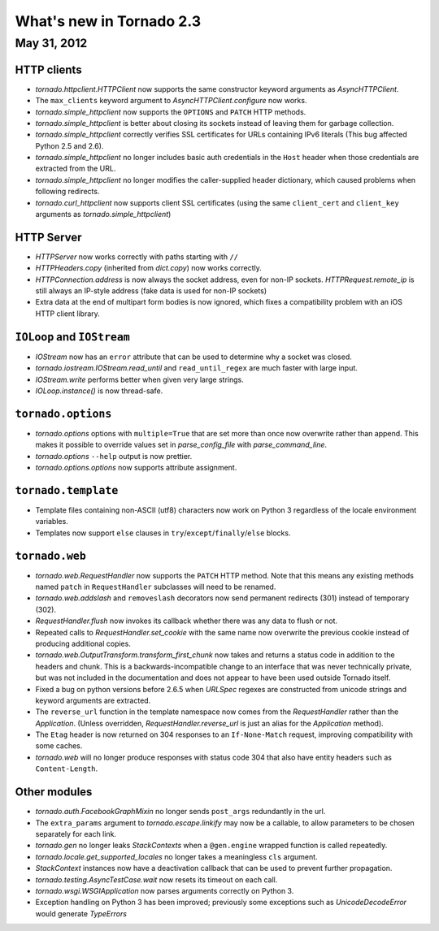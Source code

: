 What's new in Tornado 2.3
=========================

May 31, 2012
------------

HTTP clients
~~~~~~~~~~~~

* `tornado.httpclient.HTTPClient` now supports the same constructor
  keyword arguments as `AsyncHTTPClient`.
* The ``max_clients`` keyword argument to `AsyncHTTPClient.configure` now works.
* `tornado.simple_httpclient` now supports the ``OPTIONS`` and ``PATCH``
  HTTP methods.
* `tornado.simple_httpclient` is better about closing its sockets
  instead of leaving them for garbage collection.
* `tornado.simple_httpclient` correctly verifies SSL certificates for
  URLs containing IPv6 literals (This bug affected Python 2.5 and 2.6).
* `tornado.simple_httpclient` no longer includes basic auth credentials
  in the ``Host`` header when those credentials are extracted from the URL.
* `tornado.simple_httpclient` no longer modifies the caller-supplied header
  dictionary, which caused problems when following redirects.
* `tornado.curl_httpclient` now supports client SSL certificates (using
  the same ``client_cert`` and ``client_key`` arguments as
  `tornado.simple_httpclient`)

HTTP Server
~~~~~~~~~~~

* `HTTPServer` now works correctly with paths starting with ``//``
* `HTTPHeaders.copy` (inherited from `dict.copy`) now works correctly.
* `HTTPConnection.address` is now always the socket address, even for non-IP
  sockets.  `HTTPRequest.remote_ip` is still always an IP-style address
  (fake data is used for non-IP sockets)
* Extra data at the end of multipart form bodies is now ignored, which fixes
  a compatibility problem with an iOS HTTP client library.


``IOLoop`` and ``IOStream``
~~~~~~~~~~~~~~~~~~~~~~~~~~~

* `IOStream` now has an ``error`` attribute that can be used to determine
  why a socket was closed.
* `tornado.iostream.IOStream.read_until` and ``read_until_regex`` are much
  faster with large input.
* `IOStream.write` performs better when given very large strings.
* `IOLoop.instance()` is now thread-safe.

``tornado.options``
~~~~~~~~~~~~~~~~~~~

* `tornado.options` options with ``multiple=True`` that are set more than
  once now overwrite rather than append.  This makes it possible to override
  values set in `parse_config_file` with `parse_command_line`.
* `tornado.options` ``--help`` output is now prettier.
* `tornado.options.options` now supports attribute assignment.

``tornado.template``
~~~~~~~~~~~~~~~~~~~~

* Template files containing non-ASCII (utf8) characters now work on Python 3
  regardless of the locale environment variables.
* Templates now support ``else`` clauses in
  ``try``/``except``/``finally``/``else`` blocks.

``tornado.web``
~~~~~~~~~~~~~~~

* `tornado.web.RequestHandler` now supports the ``PATCH`` HTTP method.
  Note that this means any existing methods named ``patch`` in
  ``RequestHandler`` subclasses will need to be renamed.
* `tornado.web.addslash` and ``removeslash`` decorators now send permanent
  redirects (301) instead of temporary (302).
* `RequestHandler.flush` now invokes its callback whether there was any data
  to flush or not.
* Repeated calls to `RequestHandler.set_cookie` with the same name now
  overwrite the previous cookie instead of producing additional copies.
* `tornado.web.OutputTransform.transform_first_chunk` now takes and returns
  a status code in addition to the headers and chunk.  This is a
  backwards-incompatible change to an interface that was never technically
  private, but was not included in the documentation and does not appear
  to have been used outside Tornado itself.
* Fixed a bug on python versions before 2.6.5 when `URLSpec` regexes
  are constructed from unicode strings and keyword arguments are extracted.
* The ``reverse_url`` function in the template namespace now comes from
  the `RequestHandler` rather than the `Application`.  (Unless overridden,
  `RequestHandler.reverse_url` is just an alias for the `Application`
  method).
* The ``Etag`` header is now returned on 304 responses to an ``If-None-Match``
  request, improving compatibility with some caches.
* `tornado.web` will no longer produce responses with status code 304
  that also have entity headers such as ``Content-Length``.

Other modules
~~~~~~~~~~~~~

* `tornado.auth.FacebookGraphMixin` no longer sends ``post_args`` redundantly
  in the url.
* The ``extra_params`` argument to `tornado.escape.linkify` may now be
  a callable, to allow parameters to be chosen separately for each link.
* `tornado.gen` no longer leaks `StackContexts` when a ``@gen.engine`` wrapped
  function is called repeatedly.
* `tornado.locale.get_supported_locales` no longer takes a meaningless
  ``cls`` argument.
* `StackContext` instances now have a deactivation callback that can be
  used to prevent further propagation.
* `tornado.testing.AsyncTestCase.wait` now resets its timeout on each call.
* `tornado.wsgi.WSGIApplication` now parses arguments correctly on Python 3.
* Exception handling on Python 3 has been improved; previously some exceptions
  such as `UnicodeDecodeError` would generate `TypeErrors`

